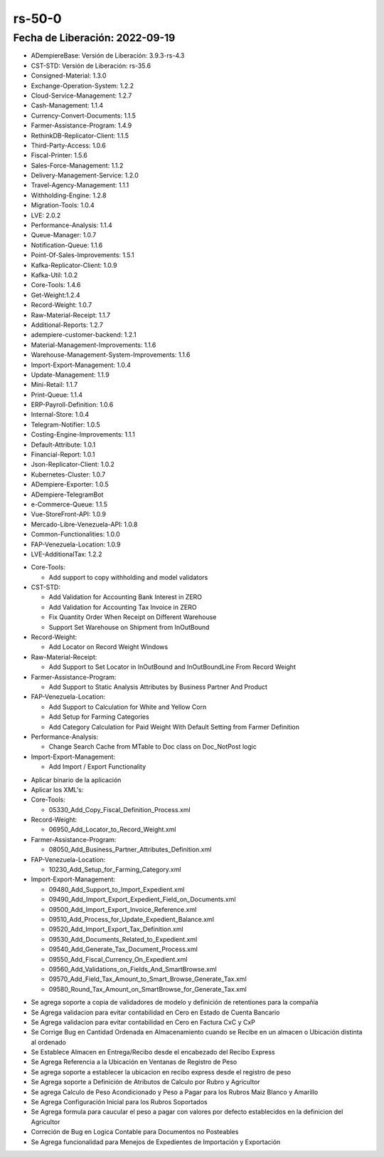 .. _documento/versión-50-0:

**rs-50-0**
===========

**Fecha de Liberación:** 2022-09-19
-----------------------------------

.. data:: Soporte a Versiones

- ADempiereBase: Versión de Liberación: 3.9.3-rs-4.3
- CST-STD: Versión de Liberación: rs-35.6
- Consigned-Material: 1.3.0
- Exchange-Operation-System: 1.2.2
- Cloud-Service-Management: 1.2.7
- Cash-Management: 1.1.4
- Currency-Convert-Documents: 1.1.5
- Farmer-Assistance-Program: 1.4.9
- RethinkDB-Replicator-Client: 1.1.5
- Third-Party-Access: 1.0.6
- Fiscal-Printer: 1.5.6
- Sales-Force-Management: 1.1.2
- Delivery-Management-Service: 1.2.0
- Travel-Agency-Management: 1.1.1
- Withholding-Engine: 1.2.8
- Migration-Tools: 1.0.4
- LVE: 2.0.2
- Performance-Analysis: 1.1.4
- Queue-Manager: 1.0.7
- Notification-Queue: 1.1.6
- Point-Of-Sales-Improvements: 1.5.1
- Kafka-Replicator-Client: 1.0.9
- Kafka-Util: 1.0.2
- Core-Tools: 1.4.6
- Get-Weight:1.2.4
- Record-Weight: 1.0.7
- Raw-Material-Receipt: 1.1.7
- Additional-Reports: 1.2.7
- adempiere-customer-backend: 1.2.1
- Material-Management-Improvements: 1.1.6
- Warehouse-Management-System-Improvements: 1.1.6
- Import-Export-Management: 1.0.4
- Update-Management: 1.1.9
- Mini-Retail: 1.1.7
- Print-Queue: 1.1.4
- ERP-Payroll-Definition: 1.0.6
- Internal-Store: 1.0.4
- Telegram-Notifier: 1.0.5
- Costing-Engine-Improvements: 1.1.1
- Default-Attribute: 1.0.1
- Financial-Report: 1.0.1
- Json-Replicator-Client: 1.0.2
- Kubernetes-Cluster: 1.0.7
- ADempiere-Exporter: 1.0.5
- ADempiere-TelegramBot
- e-Commerce-Queue: 1.1.5
- Vue-StoreFront-API: 1.0.9
- Mercado-Libre-Venezuela-API: 1.0.8
- Common-Functionalities: 1.0.0
- FAP-Venezuela-Location: 1.0.9
- LVE-AdditionalTax: 1.2.2

.. data:: Detalle Técnico

- Core-Tools:

  - Add support to copy withholding and model validators

- CST-STD:

  - Add Validation for Accounting Bank Interest in ZERO
  - Add Validation for Accounting Tax Invoice in ZERO
  - Fix Quantity Order When Receipt on Different Warehouse
  - Support Set Warehouse on Shipment from InOutBound

- Record-Weight:

  - Add Locator on Record Weight Windows

- Raw-Material-Receipt:

  - Add Support to Set Locator in InOutBound and InOutBoundLine From Record Weight
  
- Farmer-Assistance-Program:

  - Add Support to Static Analysis Attributes by Business Partner And Product
  
- FAP-Venezuela-Location:

  - Add Support to Calculation for White and Yellow Corn
  - Add Setup for Farming Categories
  - Add Category Calculation for Paid Weight With Default Setting from Farmer Definition
  
- Performance-Analysis:

  - Change Search Cache from MTable to Doc class on Doc_NotPost logic

- Import-Export-Management:

  -  Add Import / Export Functionality
  
.. data:: Requerimientos

- Aplicar binario de la aplicación
- Aplicar los XML's:

- Core-Tools:

  - 05330_Add_Copy_Fiscal_Definition_Process.xml

- Record-Weight:

  - 06950_Add_Locator_to_Record_Weight.xml
  
- Farmer-Assistance-Program:

  - 08050_Add_Business_Partner_Attributes_Definition.xml

- FAP-Venezuela-Location:

  - 10230_Add_Setup_for_Farming_Category.xml
  
- Import-Export-Management:

  - 09480_Add_Support_to_Import_Expedient.xml
  - 09490_Add_Import_Export_Expedient_Field_on_Documents.xml
  - 09500_Add_Import_Export_Invoice_Reference.xml
  - 09510_Add_Process_for_Update_Expedient_Balance.xml
  - 09520_Add_Import_Export_Tax_Definition.xml
  - 09530_Add_Documents_Related_to_Expedient.xml
  - 09540_Add_Generate_Tax_Document_Process.xml
  - 09550_Add_Fiscal_Currency_On_Expedient.xml
  - 09560_Add_Validations_on_Fields_And_SmartBrowse.xml
  - 09570_Add_Field_Tax_Amount_to_Smart_Browse_Generate_Tax.xml
  - 09580_Round_Tax_Amount_on_SmartBrowse_for_Generate_Tax.xml
  
.. data:: Novedades

- Se agrega soporte a copia de validadores de modelo y definición de retentiones para la compañía
- Se Agrega validacion para evitar contabilidad en Cero en Estado de Cuenta Bancario
- Se Agrega validacion para evitar contabilidad en Cero en Factura CxC y CxP
- Se Corrige Bug en Cantidad Ordenada en Almacenamiento cuando se Recibe en un almacen o Ubicación distinta al ordenado
- Se Establece Almacen en Entrega/Recibo desde el encabezado del Recibo Express
- Se Agrega Referencia a la Ubicación en Ventanas de Registro de Peso 
- Se agrega soporte a establecer la ubicacion en recibo express desde el registro de peso
- Se Agrega soporte a Definición de Atributos de Calculo por Rubro y Agricultor
- Se agrega Calculo de Peso Acondicionado y Peso a Pagar para los Rubros Maiz Blanco y Amarillo
- Se Agrega Configuración Inicial para los Rubros Soportados
- Se Agrega formula para caucular el peso a pagar con valores por defecto establecidos en la definicion del Agricultor
- Correción de Bug en Logica Contable para Documentos no Posteables
- Se Agrega funcionalidad para Menejos de Expedientes de Importación y Exportación

.. data:: Tomar en Cuenta

.. data:: Reportes Relacionados
